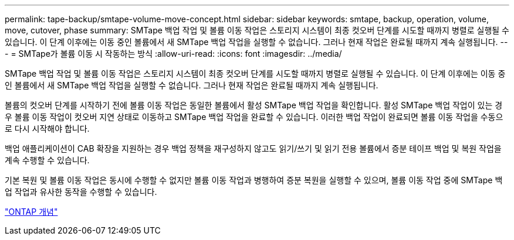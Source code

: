 ---
permalink: tape-backup/smtape-volume-move-concept.html 
sidebar: sidebar 
keywords: smtape, backup, operation, volume, move, cutover, phase 
summary: SMTape 백업 작업 및 볼륨 이동 작업은 스토리지 시스템이 최종 컷오버 단계를 시도할 때까지 병렬로 실행될 수 있습니다. 이 단계 이후에는 이동 중인 볼륨에서 새 SMTape 백업 작업을 실행할 수 없습니다. 그러나 현재 작업은 완료될 때까지 계속 실행됩니다. 
---
= SMTape가 볼륨 이동 시 작동하는 방식
:allow-uri-read: 
:icons: font
:imagesdir: ../media/


[role="lead"]
SMTape 백업 작업 및 볼륨 이동 작업은 스토리지 시스템이 최종 컷오버 단계를 시도할 때까지 병렬로 실행될 수 있습니다. 이 단계 이후에는 이동 중인 볼륨에서 새 SMTape 백업 작업을 실행할 수 없습니다. 그러나 현재 작업은 완료될 때까지 계속 실행됩니다.

볼륨의 컷오버 단계를 시작하기 전에 볼륨 이동 작업은 동일한 볼륨에서 활성 SMTape 백업 작업을 확인합니다. 활성 SMTape 백업 작업이 있는 경우 볼륨 이동 작업이 컷오버 지연 상태로 이동하고 SMTape 백업 작업을 완료할 수 있습니다. 이러한 백업 작업이 완료되면 볼륨 이동 작업을 수동으로 다시 시작해야 합니다.

백업 애플리케이션이 CAB 확장을 지원하는 경우 백업 정책을 재구성하지 않고도 읽기/쓰기 및 읽기 전용 볼륨에서 증분 테이프 백업 및 복원 작업을 계속 수행할 수 있습니다.

기본 복원 및 볼륨 이동 작업은 동시에 수행할 수 없지만 볼륨 이동 작업과 병행하여 증분 복원을 실행할 수 있으며, 볼륨 이동 작업 중에 SMTape 백업 작업과 유사한 동작을 수행할 수 있습니다.

link:../concepts/index.html["ONTAP 개념"]
